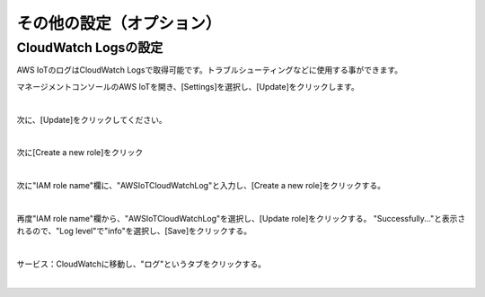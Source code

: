 ===================================
その他の設定（オプション）
===================================


CloudWatch Logsの設定
=====================

AWS IoTのログはCloudWatch Logsで取得可能です。トラブルシューティングなどに使用する事ができます。

マネージメントコンソールのAWS IoTを開き、[Settings]を選択し、[Update]をクリックします。


.. image:: images/7-IoT-Settings.png

|

次に、[Update]をクリックしてください。

.. image:: images/7-IoT-Settings-Update.png

|

次に[Create a new role]をクリック

.. image:: images/7-IoT-Settings-Update-create-a-new-role.png

|

次に"IAM role name"欄に、"AWSIoTCloudWatchLog"と入力し、[Create a new role]をクリックする。

.. image:: images/7-IoT-Settings-Update-create-a-new-role2.png

|

再度"IAM role name"欄から、"AWSIoTCloudWatchLog"を選択し、[Update role]をクリックする。
"Successfully..."と表示されるので、"Log level"で"info"を選択し、[Save]をクリックする。

.. image:: images/7-IoT-Settings-Update-save.png

|

サービス：CloudWatchに移動し、"ログ"というタブをクリックする。

.. image:: images/7-CloudWatch-Log.png

|
